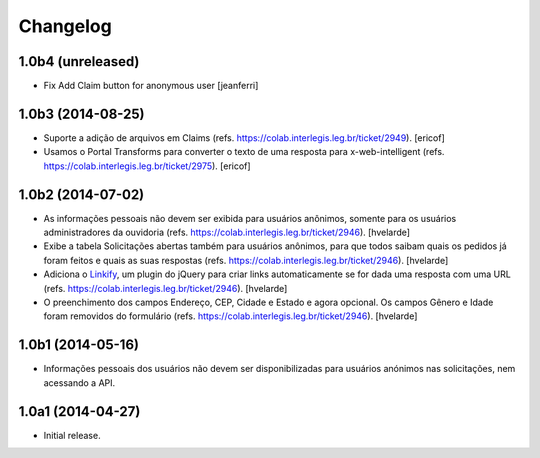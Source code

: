 Changelog
=========

1.0b4 (unreleased)
------------------

- Fix Add Claim button for anonymous user
  [jeanferri]


1.0b3 (2014-08-25)
------------------

- Suporte a adição de arquivos em Claims (refs. https://colab.interlegis.leg.br/ticket/2949).
  [ericof]

- Usamos o Portal Transforms para converter o texto de uma resposta para x-web-intelligent (refs. https://colab.interlegis.leg.br/ticket/2975).
  [ericof]


1.0b2 (2014-07-02)
------------------

- As informações pessoais não devem ser exibida para usuários anônimos,
  somente para os usuários administradores da ouvidoria
  (refs. https://colab.interlegis.leg.br/ticket/2946).
  [hvelarde]

- Exibe a tabela Solicitações abertas também para usuários anônimos, para que
  todos saibam quais os pedidos já foram feitos e quais as suas respostas
  (refs. https://colab.interlegis.leg.br/ticket/2946).
  [hvelarde]

- Adiciona o `Linkify`_, um plugin do jQuery para criar links automaticamente se for dada uma resposta com uma URL (refs. https://colab.interlegis.leg.br/ticket/2946).
  [hvelarde]

- O preenchimento dos campos Endereço, CEP, Cidade e Estado e agora opcional.
  Os campos Gênero e Idade foram removidos do formulário (refs. https://colab.interlegis.leg.br/ticket/2946).
  [hvelarde]


1.0b1 (2014-05-16)
------------------

- Informações pessoais dos usuários não devem ser disponibilizadas para
  usuários anónimos nas solicitações, nem acessando a API.


1.0a1 (2014-04-27)
------------------

- Initial release.

.. _`Linkify`: https://github.com/SoapBox/jQuery-linkify
